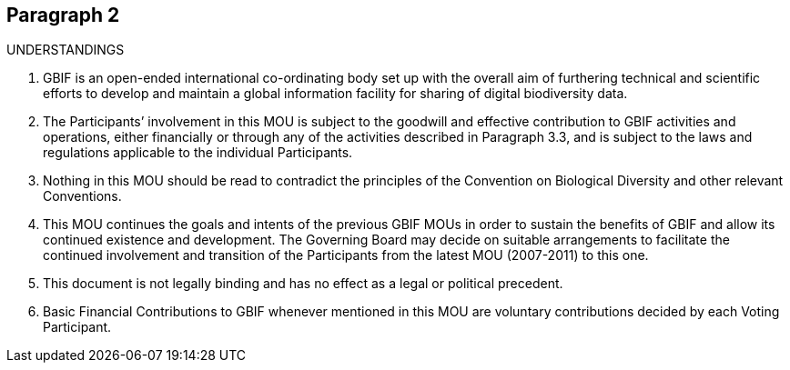 == Paragraph 2

UNDERSTANDINGS

. GBIF is an open-ended international co-ordinating body set up with the overall aim of furthering technical and scientific efforts to develop and maintain a global information facility for sharing of digital biodiversity data.
. The Participants’ involvement in this MOU is subject to the goodwill and effective contribution to GBIF activities and operations, either financially or through any of the activities described in Paragraph 3.3, and is subject to the laws and regulations applicable to the individual Participants.
. Nothing in this MOU should be read to contradict the principles of the Convention on Biological Diversity and other relevant Conventions.
. This MOU continues the goals and intents of the previous GBIF MOUs in order to sustain the benefits of GBIF and allow its continued existence and development. The Governing Board may decide on suitable arrangements to facilitate the continued involvement and transition of the Participants from the latest MOU (2007-2011) to this one.
. This document is not legally binding and has no effect as a legal or political precedent.
. Basic Financial Contributions to GBIF whenever mentioned in this MOU are voluntary contributions decided by each Voting Participant.
